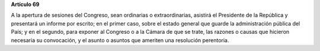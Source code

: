 **Artículo 69**

A la apertura de sesiones del Congreso, sean ordinarias o
extraordinarias, asistirá el Presidente de la República y presentará un
informe por escrito; en el primer caso, sobre el estado general que
guarde la administración pública del País; y en el segundo, para exponer
al Congreso o a la Cámara de que se trate, las razones o causas que
hicieron necesaria su convocación, y el asunto o asuntos que ameriten
una resolución perentoria.

